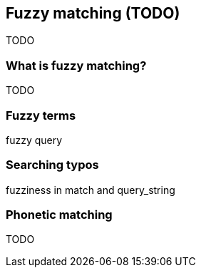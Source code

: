 [[fuzzy-matching]]
== Fuzzy matching (TODO)

TODO

=== What is fuzzy matching?

TODO

=== Fuzzy terms

fuzzy query

=== Searching typos

fuzziness in match and query_string

=== Phonetic matching

TODO


